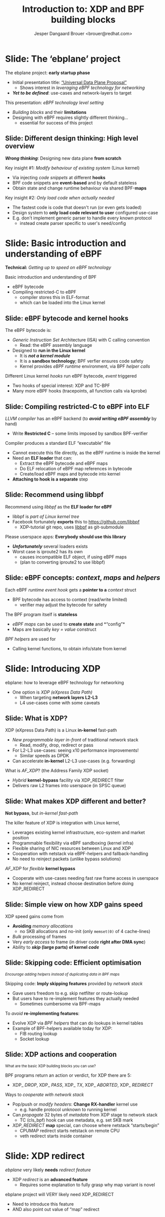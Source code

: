 # -*- fill-column: 79; -*-
#+TITLE: Introduction to: XDP and BPF building blocks
#+AUTHOR: Jesper Dangaard Brouer <brouer@redhat.com>
#+EMAIL: brouer@redhat.com
#+REVEAL_THEME: redhat
#+REVEAL_TRANS: linear
#+REVEAL_MARGIN: 0
#+REVEAL_EXTRA_JS: { src: '../reveal.js/js/redhat.js'}
#+REVEAL_ROOT: ../reveal.js
#+OPTIONS: reveal_center:nil reveal_control:t reveal_history:nil
#+OPTIONS: reveal_width:1600 reveal_height:900
#+OPTIONS: ^:nil tags:nil toc:nil num:nil ':t

* For conference: ebplane 2019                                     :noexport:

This presentation will be given at Junipers HQ in Sunnyvale, Oct 21st 2019.

** Abstract

The ebplane project is in an early startup phase. Thus, use-cases and what the
technology is planned to be used for exactly, are still not well defined.

The ebplane project have a clear interest in leveraging eBPF technology within
computer networking area. The two most successfully eBPF networking hooks in
the Linux kernel are XDP (eXpress Data Path) and TC-BPF (Traffic Control).

This presentation serves as an introduction to the BPF network technologies,
with a focus on XDP and TC. Given the lack of clear use-cases, the presentation
will generalise and introduce the technology in form of describing the building
blocks available.

Understanding the building blocks and their limitations are actually essential
for the success of the project. As it requires thinking differently when
developing an "application" with BPF. The key insight is that you are not
developing a new "application" e.g. data plane from scratch. Instead you are
modifying the behaviour of an existing system (the Linux kernel), to do what
you want, via injecting code snippets at different hooks, that are only event
based. The BPF code snippets are by default stateless, but can obtain state and
change runtime behaviour via BPF-maps.

Q: How can we talk about gaps, when use-cases are undefined?

The BPF+XDP technology are under active development, which is both good and
bad. The bad news is that there are likely gaps for e.g. developing a data
plane. But the good news is that we can address these gaps, given upstream
kernel maintainers are participating. The presentation will cover some of these
gaps, and explain how BPF can be extended. With a little clever thinking, some
of these gaps can be addressed by doing fall-back to kernel network stack, for
slow(er) code-path handling.

If timer permits, we will also present some of the planned extensions to XDP
and BPF.

Q: Should we have close to the "code" section? Where we e.g. describe some of
the fundamental data structures?

** Agenda planning

https://pad.sfconservancy.org/p/ebplane-20191021-agenda

** Other material

Juniper slides:
https://docs.google.com/presentation/d/1JHrl8PlLyVRSMvtF8OUa3BW3GcRf4a3Kx2CPw2g7tJg/edit?ts=5d542a23#slide=id.p


* Colors in slides                                                 :noexport:
Text colors on slides are chosen via org-mode italic/bold high-lighting:
 - /italic/ = /green/
 - *bold*   = *yellow*
 - */italic-bold/* = red

* Slides below                                                     :noexport:

Only sections with tag ":export:" will end-up in the presentation. The prefix
"Slide:" is only syntax-sugar for the reader (and it removed before export by
emacs).

* Slide: The 'ebplane' project                                       :export:

The ebplane project: *early startup phase*
- Initial presentation title: [[https://docs.google.com/presentation/d/1JHrl8PlLyVRSMvtF8OUa3BW3GcRf4a3Kx2CPw2g7tJg/edit?ts=5d542a23#slide=id.p]["Universal Data Plane Proposal"]]
  - Shows interest in /leveraging eBPF technology for networking/
- /*Yet to be defined*/: use-cases and network-layers to target

This presentation: /eBPF technology level setting/
- /Building blocks/ and their *limitations*
- Designing with eBPF requires slightly different thinking...
  - essential for success of this project

** Slide: Different design thinking: High level overview            :export:

*/Wrong thinking/*: Designing new data plane *from scratch*

Key insight #1: /Modify behaviour of existing system/ (Linux kernel)
- Via injecting /code snippets/ at different *hooks*
- BPF code snippets are *event-based* and by default stateless
- Obtain state and change runtime behaviour via shared BPF-*maps*

Key insight #2: /Only load code when actually needed/
- The fastest code is code that doesn't run (or even gets loaded)
- Design system to *only load code relevant to user* configured use-case
- E.g. don't implement generic parser to handle every known protocol
  - instead create parser specific to user's need/config

* Slide: Basic introduction and understanding of eBPF                :export:
:PROPERTIES:
:reveal_extra_attr: class="mid-slide"
:END:

*Technical:* /Getting up to speed on eBPF technology/

Basic introduction and understanding of BPF
- eBPF bytecode
- Compiling restricted-C to eBPF
  * compiler stores this in ELF-format
  * which can be loaded into the Linux kernel

** Slide: eBPF bytecode and kernel hooks                            :export:

The eBPF bytecode is:
- /Generic Instruction Set/ Architecture (ISA) with C calling convention
  * Read: the eBPF assembly language
- Designed to *run in the Linux kernel*
  * It is */not a kernel module/*
  * It is a *sandbox technology*; BPF verfier ensures code safety
  * Kernel provides /eBPF runtime/ environment, via BPF /helper calls/

Different Linux kernel /hooks/ run eBPF bytecode, /event/ triggered
- Two hooks of special interest: XDP and TC-BPF
- Many more eBPF hooks (tracepoints, all function calls via kprobe)

** Slide: Compiling restricted-C to eBPF into ELF                   :export:

/LLVM compiler/ has an eBPF backend (to */avoid writing eBPF assembly/* by hand)
- Write *Restricted C* -- some limits imposed by sandbox BPF-verifier

Compiler produces a standard ELF "executable" file
- Cannot execute this file directly, as the eBPF runtime is inside the kernel
- Need an *ELF loader* that can:
  * Extract the eBPF bytecode and eBPF maps
  * Do ELF relocation of eBPF map references in bytecode
  * Create/load eBPF maps and bytecode into kernel
- *Attaching to hook is a separate* step

** Slide: Recommend using libbpf                                    :export:

Recommend using /libbpf/ as the *ELF loader for eBPF*
- libbpf is /part of Linux kernel tree/
- Facebook fortunately *exports* this to https://github.com/libbpf
  * XDP-tutorial git repo, uses [[https://github.com/libbpf/libbpf][libbpf]] as git-submodule

Please userspace apps: *Everybody should use this library*
- */Unfortunately/* several loaders exists
- Worst case is iproute2 has its own
  * causes incompatible ELF object, if using eBPF maps
  * (plan to converting iproute2 to use libbpf)

** Slide: eBPF concepts: /context/, /maps/ and /helpers/            :export:

Each eBPF /runtime event hook/ gets a *pointer to a* /context/ struct
- BPF bytecode has access to context (read/write limited)
  * verifier may adjust the bytecode for safety

The BPF program itself is *stateless*
- /eBPF maps/ can be used to *create state* and *"config"*
- Maps are basically /key = value/ construct

/BPF helpers/ are used for
- Calling kernel functions, to obtain info/state from kernel


* Slide: Introducing XDP                                             :export:
:PROPERTIES:
:reveal_extra_attr: class="mid-slide"
:END:

ebplane: how to leverage eBPF technology for networking
- One option is /XDP (eXpress Data Path)/
  - When targeting *network layers L2-L3*
  - L4 use-cases come with some caveats

** Slide: Framing XDP                                             :noexport:
#+BEGIN_NOTES
SKIP THIS SLIDE - content covered in next slides
#+END_NOTES

XDP: new /in-kernel programmable/ (eBPF) *layer before netstack*
 - Similar speeds as DPDK
XDP ensures that *Linux networking stays relevant*
 - Operates at L2-L3, netstack is L4-L7
XDP is not first mover, but we believe XDP is /different and better/
 - /Killer feature/: Integration with Linux kernel
 - Flexible sharing of NIC resources

** Slide: What is XDP?                                              :export:

XDP (eXpress Data Path) is a Linux *in-kernel* fast-path
 - /New programmable layer in-front/ of traditional network stack
   - Read, modify, drop, redirect or pass
 - For L2-L3 use-cases: seeing x10 performance improvements!
   - Similar speeds as DPDK
 - Can accelerate *in-kernel* L2-L3 use-cases (e.g. forwarding)

What is /AF_XDP/? (the Address Family XDP socket)
 - /Hybrid/ *kernel-bypass* facility via XDP_REDIRECT filter
 - Delivers raw L2 frames into userspace (in SPSC queue)

** Slide: What makes XDP different and better?                      :export:

*Not bypass*, but /in-kernel fast-path/

The killer feature of XDP is integration with Linux kernel,
 - Leverages existing kernel infrastructure, eco-system and market position
 - Programmable flexibility via eBPF sandboxing (kernel infra)
 - Flexible sharing of NIC resources between Linux and XDP
 - Cooperation with netstack via eBPF-helpers and fallback-handling
 - No need to reinject packets (unlike bypass solutions)

/AF_XDP/ for /flexible/ *kernel bypass*
 - Cooperate with use-cases needing fast raw frame access in userspace
 - No kernel reinject, instead choose destination before doing XDP_REDIRECT

** Slide: Simple view on how XDP gains speed                        :export:

XDP speed gains come from
- *Avoiding* /memory allocations/
  - no SKB allocations and no-init (only =memset(0)= of 4 cache-lines)
- /Bulk/ processing of frames
- Very /early access/ to frame (in driver code *right after DMA sync*)
- Ability to */skip/ (large parts) of kernel /code/*

** Slide: Skipping code: Efficient optimisation                     :export:

@@html:<small>@@
/Encourage adding helpers instead of duplicating data in BPF maps/
@@html:</small>@@

Skipping code: *Imply skipping features* provided by /network stack/
- Gave users freedom to e.g. skip netfilter or route-lookup
- But users have to re-implement features they actually needed
  - Sometimes cumbersome via BPF-maps

To /avoid/ *re-implementing features*:
- Evolve XDP via /BPF helpers/ that can do lookups in kernel tables
- Example of BPF-helpers available today for XDP:
  - FIB routing lookup
  - Socket lookup

** Slide: XDP actions and cooperation                               :export:

@@html:<small>@@
What are the basic XDP building blocks you can use?
@@html:</small>@@

BPF programs return an action or verdict, for XDP there are 5:
- XDP_ /DROP/,  XDP_ /PASS/,  XDP_ /TX/,  XDP_ /ABORTED/,  XDP_ /REDIRECT/

Ways to /cooperate with network stack/
- Pop/push or /modify headers/: *Change RX-handler* kernel use
  * e.g. handle protocol unknown to running kernel

- Can /propagate/ 32 bytes of /metadata/ from XDP stage to network stack
  * TC (cls_bpf) hook can use metadata, e.g. set SKB mark

- /XDP_REDIRECT/ *map* special, can choose where netstack "starts/begin"
  * CPUMAP redirect starts netstack on remote CPU
  * veth redirect starts inside container

* Slide: XDP redirect                                                :export:
:PROPERTIES:
:reveal_extra_attr: class="mid-slide"
:END:

/ebplane/ very likely *needs* /redirect feature/
- XDP /redirect/ is an *advanced feature*
  * Requires some explanation to fully grasp why map variant is novel

#+BEGIN_NOTES
ebplane project will VERY likely need XDP_REDIRECT
- Need to introduce this feature
- AND also point out value of "map" redirect
#+END_NOTES

** Slide: Basic: XDP action XDP_REDIRECT                            :export:

XDP action code XDP_ /REDIRECT/
- In basic form: Redirecting RAW frames out another net_device via ifindex
- Egress driver: must implement ndo_xdp_xmit (and ndo_xdp_flush)

Need to be /combined with BPF-helper calls/, *two variants*
- Different performance (single CPU core numbers, 10G Intel ixgbe)
- Using helper: *bpf_redirect*     =  *7.5 Mpps*
- Using helper: /bpf_redirect_map/ = /13.0 Mpps/

What is going on?
- Using *redirect maps gives a HUGE performance boost*, why!?

** Slide: Redirect using BPF-maps is novel                          :export:
@@html:<small>@@
/Why is it so brilliant to use BPF-maps for redirecting?/
@@html:</small>@@

Named "redirect" as more generic, than "forwarding"
- Tried to simplify changes needed in drivers, process per packet

First trick: *Hide* /RX bulking/ *from driver* code via BPF-map
- BPF-helper just sets map+index, driver then calls xdp_do_redirect() to read it
- Map stores frame in temporary store (curr bulk per 16 frames)
- End of driver NAPI poll "flush" - calls xdp_do_flush_map()
- Extra performance benefit: from delaying expensive NIC tailptr/doorbell

Second trick: *invent* /new types of redirects/ easy
- Without changing any driver code! - Hopefully last XDP action code

** Slide: Redirect map types
@@html:<small>@@
*Note: Using redirect maps require extra setup step in userspace*
@@html:</small>@@

The /"devmap"/: BPF_MAP_TYPE_DEVMAP + BPF_MAP_TYPE_DEVMAP_HASH
- Contains net_devices, userspace adds them using *ifindex as map value*

The /"cpumap"/: BPF_MAP_TYPE_CPUMAP
- Allow redirecting RAW xdp frames to remote CPU - *map-index is CPU#*
  - SKB is created on remote CPU, and normal network stack "starts"

/AF_XDP/ - /"xskmap"/: BPF_MAP_TYPE_XSKMAP
- Allows redirect of RAW xdp frames into userspace - *map-index usually RXq#*
  - via new Address Family socket type: AF_XDP

* Slide: Introducing TC-BPF                                          :export:
:PROPERTIES:
:reveal_extra_attr: class="mid-slide"
:END:

ebplane: leverage eBPF technology for networking
- Another option is using /TC (Traffic Control)/ BPF-hooks
  - When targeting *network layers L4-L7*
  - L2-L3 are of course still possible

** Slide: What is TC-BPF?                                           :export:
#+BEGIN_NOTES
Q: What module to promote act_bpf or cls_bpf ?
Two program types:
	case BPF_PROG_TYPE_SCHED_CLS:
	case BPF_PROG_TYPE_SCHED_ACT:
#+END_NOTES

The Linux /TC/ [[https://docs.cilium.io/en/v1.6/bpf/#tc-traffic-control][(Traffic Control)]] layer has some BPF-hook points
- In *TC filter* 'classify' step: both /ingress/ and /egress/
- /Scalable/: runs outside TC-root lock (with preempt disabled + RCU read-side)

Operates on SKB context object (struct __sk_buff)
- /Pros/: netstack collaboration easier, rich access to SKB features
- /Pros/: easier L4, and (via sockmap) even L7 filtering in-kernel
- /Pros/: more BPF-helpers available
- */Cons/*: Slower than XDP due to SKB alloc+init and no-bulking

** Slide: TC-BPF actions or verdicts                                :export:

TC-BPF progs are usually used in 'direct-action' (da) mode
- Similar to XDP, BPF-prog will directly return TC-action code ([[https://elixir.bootlin.com/linux/v5.4-rc1/source/include/uapi/linux/pkt_cls.h#L32][TC_ACT_*]])

[[https://docs.cilium.io/en/v1.6/bpf/#tc-traffic-control][BPF (cls_bpf) semantic]] for some of the available TC_ACT_* codes:
- TC_ACT_ /OK/: pass SKB onwards (and set skb->tc_index)
- TC_ACT_ /UNSPEC/: multi-prog case, continue to next BPF-prog
- TC_ACT_ /SHOT/: drop SKB (kfree_skb) and inform caller NET_XMIT_DROP
- TC_ACT_ /STOLEN/: drop SKB (consume_skb()) inform NET_XMIT_SUCCESS
- TC_ACT_ /REDIRECT/: redirect packet to another net_device (bpf_redirect())

** Slide: TC-BPF access to packet-data memory                       :export:

TC-BPF also (like XDP) has /direct access to packet-data/ (read: /fast/)
- But access limited to memory-linear part of packet-data
- Thus, how much is accessible *depends on how SKB were created*
- BPF-helper bpf_skb_pull_data() can be used, but very expensive

XDP also has direct access, but *forces drivers to use specific memory model*
- Requires packet-data to be delivered "memory-linear" (in physical mem)

** Slide: Cooperation between XDP and TC-BPF                        :export:

*XDP and TC-BPF* can both run and *collaborate* via:
- /Shared BPF maps/ as state or config
- XDP /metadata/ (in front of packet) available to TC-BPF (as already mentioned)
- TC-BPF can function as /fallback layer for XDP/

XDP is *lacking TX hook*
- For now, /TC egress BPF hooks/ have solved these use-cases

* Slide: Design perspective                                          :export:
:PROPERTIES:
:reveal_extra_attr: class="mid-slide"
:END:

Higher level: Design perspective
- from a /BPF view point/

** Slide: BPF view on: data-plane and control-plane                 :export:

@@html:<small>@@
/This covers both XDP and TC networking hooks/
@@html:</small>@@

*Data-plane*: /inside kernel/, split into:
- Kernel-core: Fabric in charge of moving packets quickly
- In-kernel eBPF program:
  * Policy logic decide *action* (e.g. pass/drop/redirect)
  * Read/write access to packet

*Control-plane*: in /userspace/
- Userspace loads eBPF program
- Can /control program via/ changing /BPF maps/
- Everything goes through /bpf system call/

** Slide: BPF changing the kABI landscape

@@html:<small>@@
kABI = Kernel Application Binary Interface
@@html:</small>@@

Distros spend */a lot of/* resources maintaining kABI compatibility
- to satisfy *out-of-tree kernel modules*, calling kernel API / structs
- e.g. [[https://tungsten.io/opencontrail-is-now-tungsten-fabric/][tungsten]] contrail-vrouter [[https://github.com/Juniper/contrail-vrouter/blob/master/linux/vr_host_interface.c#L1154][kernel module]] hook into RX-handler (L2)

BPF /offers a way out/, with some *limits* due to security/safety:
- /Fully programmable/ hooks points (restricted-C, not Turing complete)
- *Access sandboxed* e.g. via context struct and BPF-helpers available
- Possible policy *actions limited by hook*

Userspace "control-plane" API tied to userspace app (not kernel API)

In principle: BPF-instruction set and BPF-helpers are still kABI

** Deep-dive: contrail-vrouter [[https://github.com/Juniper/contrail-vrouter/blob/master/linux/vr_host_interface.c#L1154][kernel module]]                      :noexport:
#+BEGIN_NOTES
Not for slide-deck = noexport
#+END_NOTES

Code-analysis of vrouter Linux kernel module (out-of-tree)
- Notice project renamed to [[https://tungsten.io/opencontrail-is-now-tungsten-fabric/][Tungsten fabric]] ([[https://github.com/tungstenfabric/][GitHub home]])
- but found kernel module under GitHub [[https://github.com/Juniper/contrail-vrouter][Juniper/contrail-vrouter]]

Taking a deep-dive into: contrail-vrouter code
- https://github.com/Juniper/contrail-vrouter

They are basically hooking into the Linux kernel RX-handler, network L2 level.

See/follow: netdev_rx_handler_register() which call/register their code:
- vhost_rx_handler
- [[https://github.com/Juniper/contrail-vrouter/blob/master/linux/vr_host_interface.c#L1154][linux_rx_handler]]
- Or via their: linux_pkt_dev_init() can also register
  - pkt_gro_dev_rx_handler
  - pkt_rps_dev_rx_handler

They have their own 'vr_packet' data-struct, that is max 48-bytes and stored in
SKB "CB" field (skb->cb).

#+begin_src C
/*
 * NOTE: Please do not add any more fields without ensuring
 * that the size is <= 48 bytes in 64 bit systems.
 */
struct vr_packet {
    unsigned char *vp_head;
    struct vr_interface *vp_if;
    struct vr_nexthop *vp_nh;
    unsigned short vp_data;
    unsigned short vp_tail;
    unsigned short vp_len;
    unsigned short vp_end;
    unsigned short vp_network_h;
    unsigned short vp_flags;
    unsigned short vp_inner_network_h;
    unsigned char vp_cpu;
    unsigned char vp_type;
    unsigned char vp_ttl;
    unsigned char vp_queue;
    unsigned char vp_priority:4,
                  vp_notused:4;
};
#+end_src

Recommend looking at [[https://github.com/Juniper/contrail-vrouter/blob/master/linux/vr_host_interface.c#L938][linux_get_packet()]] to see how an SKB is converted into a
struct vr_packet, via storing it into =skb->cb= area. When they pass-along
their vr_packet, then can get back to the SKB via container_of tricks.

#+begin_src C
static inline struct sk_buff *
vp_os_packet(struct vr_packet *pkt)
{
    return CONTAINER_OF(cb, struct sk_buff, pkt);
}
#+end_src

They end-up consuming the packet via calling indirect function call vif_rx():
#+begin_src C
    ret = vif->vif_rx(vif, pkt, vlan_id);
    if (!ret)
        ret = RX_HANDLER_CONSUMED;
#+end_src

In the vif_rx function can e.g. be assigned to:
- (vr_interface.c) eth_rx
- (vr_interface.c) vhost_rx

End up calling: vr_fabric_input ([[https://github.com/Juniper/contrail-vrouter/blob/master/dp-core/vr_datapath.c][dp-core/vr_datapath.c]])


* Designing with BPF for XDP+TC                                      :export:
:PROPERTIES:
:reveal_extra_attr: class="mid-slide"
:END:

Examples of designing with BPF

** Slide: Design protocol parser with BPF for XDP/TC                :export:

@@html:<small>@@
Background: XDP/TC metadata area placed in-front packet headers (32 Bytes).
Works as communication channel between XDP-tail-calls, and into TC-BPF hook
@@html:</small>@@

Split BPF-prog /parser-step/ into standalone BPF-prog
- Output is *parse-info with header types and offsets*
- Parse-info is /stored in XDP/TC metadata area/ (in-front packet headers)

*Tail-call next BPF-prog*, which has /access to metadata/ area
- Due to verifier, prog getting parse-info still need some bounds checking

Advantage: Parser prog can be replaced by hardware

** Slide: Design to load less-code                                  :export:

Generic netstack is also slow because
- Needs to *handle every known protocol* (cannot fit in Instruction-Cache)

BPF gives ability to /runtime change and load new code/
- The 'ebplane' design should take advantage of this

Specifically for: *Protocol parsing* "module"
- Don't create huge BPF-prog that can parse everything
- Idea: Domain Specific Language (maybe P4) for BPF-prog parsing step
  * Users /describe protocols/ relevant for them, and /parse-info struct/
  * *Result*: /smaller BPF-prog for parsing/ (less Instruction-Cache usage)
  * (Make sure this can also be compiled for HW targets)

* Slide: Containers                                                  :export:
:PROPERTIES:
:reveal_extra_attr: class="mid-slide"
:END:

Relating /XDP/ and /TC-BPF/ to *Containers*

** Slide: TC-BPF for containers                                     :export:

Containers are in most cases /better handled via TC-BPF/
- Have to *allocate SKB anyway* for delivery in container

/Advanced use-case/ are possible with TC-BPF, like
- Allows for L4-L7 /policy enforcement for microservices/
- See [[https://blog.cloudflare.com/sockmap-tcp-splicing-of-the-future/][CloudFlare blogpost]]: via [[https://lwn.net/Articles/731133/][sockmap]] + [[https://www.kernel.org/doc/Documentation/networking/strparser.txt][strparser]]
- Kernel level proxy service, also handling TLS/HTTPS via [[https://github.com/torvalds/linux/commit/d04fb13c9fcdad8][ktls+sockmap]]

The [[https://cilium.io/][Cilium project]] has already demonstrated this is doable
- Even fully integrated with Kubernetes CNI

** Slide: XDP for containers                                        :export:

In general: XDP redirect into container doesn't make sense
- veth driver support redirect, but will *just create SKB later*
  - why not just take the SKB alloc overhead up-front?

XDP-redirect into veth, *only makes sense if re-redirecting*
- E.g. veth might not be final destination
- Could call this /service chaining containers/

Imagine: /Packaging L2-L3 appliances as/ *containers*
- Like Suricata for inline Intrusion Prevention (IPS)
- Virtual IP-router or firewall appliance


* Slide: Pitfalls and gaps                                           :export:
:PROPERTIES:
:reveal_extra_attr: class="mid-slide"
:END:

Explicitly covering known gaps
- when leveraging eBPF technology for networking

** Slide: *Gaps:* IP-fragmentation not handled                      :export:

Issue: (L3) IP-fragments doesn't contain (L4) port numbers (e.g. TCP/UDP)
- Challenge for UDP tunnels and L4 load-balancers

Neither XDP nor TC-BPF do IP-defrag
- IP-defrag happens later at Transport Layer (L4)

As TC-BPF works with SKBs, would be possible to
- Extend with BPF-helper to do the IP-defrag
  - Not enough demand to get this implemented

In practice: People configure MTU to avoid IP-fragmentation

Alternative: Fallback to network stack to handle IP-defrag

** Slide: *Gaps:* XDP broadcast and multicast                       :export:

Cloning packets in XDP is not currently possible

XDP: Sending to /multiple destination/; *not supported*
- Simple idea: Broadcast via redirect "send" to ALL port in devmap
- Multicast via creating a devmap per multicast group

Alternative is to fallback
- Let either: netstack or TC-BPF hook handle broadcast/multicast

** Slide: *Gaps:* XDP doesn't handle multi-buffer packets           :export:

This limits XDP max packet size
- /XDP max MTU: 3520 bytes/ (page_size(4096) - headroom(256) - shinfo(320))

/Multi-frame/ packets have several /use cases/
- *Jumbo-frames* (larger than 3520 bytes)
- *TSO* (TCP Segmentation Offload)
- *Header split*, (L4) headers in first segment, (L7) payload in next

XDP proposal for multi-frame packets
- Design idea/proposal in XDP-project: [[https://github.com/xdp-project/xdp-project/blob/master/areas/core/xdp-multi-buffer01-design.org][xdp-multi-buffer01-design.org]]

** Slide: *Gaps:* Getting XDP driver features

BPF core reject loading BPF-prog using features kernel don't have
- Features can be probed via cmdline: bpftool feature probe

XDP features *also* depends on driver code
- If native-XDP can load, usually XDP_DROP + ABORTED + PASS works
- XDP_REDIRECT not supported by all drivers, cannot detect this
  * At runtime packets dropped and kernel-log contains WARN_ONCE

Work in-progress covered at [[https://linuxplumbersconf.org/event/4/contributions/460/][LPC2019]] talk: [[http://people.netfilter.org/hawk/presentations/LinuxPlumbers2019/xdp-distro-view.pdf][XDP: the Distro View]]

** Slide: *Gaps:* Missing XDP egress hook                        :noexport:
#+BEGIN_NOTES
Already mentioned as side-note earlier
- in "Slide: Cooperation between XDP and TC-BPF"
#+END_NOTES


* Slide: XDP community                                               :export:
:PROPERTIES:
:reveal_extra_attr: class="mid-slide"
:END:

Status on XDP and BPF communities

** Slide: State of XDP community                                    :export:

XDP developer community:
- Part of Linux kernel, under both [[mailto:netdev@vger.kernel.org][netdev]] and [[mailto:bpf@vger.kernel.org][bpf]] subsystems
- BPF developers also coordinate under [[https://www.iovisor.org/][IOvisor]] (LF-project)
- [[https://github.com/xdp-project/xdp-project][XDP-project]] keeps track of work items

/XDP users/: Community and resources
- Mailing list for newbies: [[mailto:xdp-newbies@vger.kernel.org][xdp-newbies@vger.kernel.org]]
- Getting started with XDP-tutorial: *full build and testlab environment*
  - Simply git clone and run make: https://github.com/xdp-project/xdp-tutorial
- Cilium maintains official: [[https://docs.cilium.io/en/v1.6/bpf/][BPF and XDP Reference Guide]]

* Slide: End: Summary                                              :export:

Kernel now have eBPF /programmable network fast-path/
- that can now *compete with kernel-bypass* speeds

FOSS community needs projects like 'ebplane'
- to /build projects and products with this technology/

Hopefully this presentation gave enough information
- in form of /building blocks/ and *known limitations*

XDP-project coordination:
- https://github.com/xdp-project/xdp-project

* Notes

** Topic: XDP redirect into Guest-VM

Makes sense: Using XDP for Guest-VM redirect
- Allow skipping overhead of Host-OS network stack

** Topic: How to test XDP

** Notes for: TC-BPF hook

The TC 'da' option stand for 'direct-action' mode
- Meaning, BPF-prog will directly return the TC-action code (TC_ACT_*)

*** TC-BPF code notes

Follow entry code for TC-BPF 'ingress' hook:
- sch_handle_ingress() call tcf_classify()
- that finds and call cls_bpf_classify() in net/sched/cls_bpf.c

Return action codes (TC_ACT_*) avail/used in sch_handle_ingress()
#+begin_src C
switch (tcf_classify(skb, miniq->filter_list, &cl_res, false)) {
	case TC_ACT_OK:
	case TC_ACT_RECLASSIFY:
		skb->tc_index = TC_H_MIN(cl_res.classid);
		break;
	case TC_ACT_SHOT:
		mini_qdisc_qstats_cpu_drop(miniq);
		kfree_skb(skb);
		return NULL;
	case TC_ACT_STOLEN:
	case TC_ACT_QUEUED:
	case TC_ACT_TRAP:
		consume_skb(skb);
		return NULL;
	case TC_ACT_REDIRECT:
		/* skb_mac_header check was done by cls/act_bpf, so
		 * we can safely push the L2 header back before
		 * redirecting to another netdev
		 */
		__skb_push(skb, skb->mac_len);
		skb_do_redirect(skb);
		return NULL;
	case TC_ACT_CONSUMED:
		return NULL;
	default:
		break;
	}
#+end_src

Verify that/how TC-BPF gets DA (Direct Access) only to memory-linear part of
packet data from the SKB.

In cls_bpf_classify() the BPF-prog invocation happens via =BPF_PROG_RUN=, and
prior to each =BPF_PROG_RUN= the function bpf_compute_data_pointers() are
called.  It is responsible for computing the memory-linear part:

#+begin_src C
/* Compute the linear packet data range [data, data_end) which
 * will be accessed by various program types (cls_bpf, act_bpf,
 * lwt, ...). Subsystems allowing direct data access must (!)
 * ensure that cb[] area can be written to when BPF program is
 * invoked (otherwise cb[] save/restore is necessary).
 */
static inline void bpf_compute_data_pointers(struct sk_buff *skb)
{
	struct bpf_skb_data_end *cb = (struct bpf_skb_data_end *)skb->cb;

	BUILD_BUG_ON(sizeof(*cb) > FIELD_SIZEOF(struct sk_buff, cb));
	cb->data_meta = skb->data - skb_metadata_len(skb);
	cb->data_end  = skb->data + skb_headlen(skb);
}
#+end_src

The important part is =skb_headlen(skb)= that return the length of "main
buffer" that is pointed to by =skb->data=. That means it does not account for
data in fragmented parts, e.g. =frags= or =flag_list=.



** Topic: Missing XDP egress hook

In localhost/container use-cases: tunnel/overlay-network
- XDP could decap headers, but
- Encap headers need to be added by TC-BPF egress hook

** Topic: Perf ring-buffer

BPF-helper: bpf_perf_event_output

** Topic: XDP tcpdump

There are several examples of 'xdpdump' tools
- Simulate tcpdump like behavior via perf ring-buffer


* Emacs end-tricks                                                 :noexport:

# Local Variables:
# org-re-reveal-title-slide: "<h1 class=\"title\">%t</h1><h2
# class=\"author\">Jesper Dangaard Brouer<br/>Kernel Developer<br/>Red Hat</h2>
# <h3>ebplane hosted by Juniper<br/>USA, Sunnyvale, Oct 2019</h3>"
# org-export-filter-headline-functions: ((lambda (contents backend info) (replace-regexp-in-string "Slide: " "" contents)))
# End:
